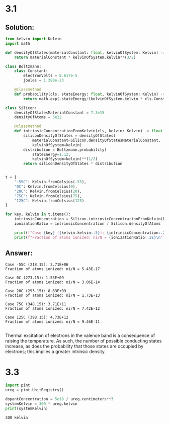 #+options: toc:nil num:nil
#+latex_header: \usepackage{homework_template}

#+BEGIN_SRC elisp :noweb no-export :exports results
  (setq org-latex-minted-options
    '(("framesep" "6pt") ("fontfamily" "courier")
      ("mathescape" "true") ("fontsize" "\\footnotesize")))
  nil
#+END_SRC

* 3.1
** Solution:
#+BEGIN_SRC python :dir ../source :results output :exports code
from kelvin import Kelvin
import math

def densityOfStates(materialConstant: float, kelvinOfSystem: Kelvin) -> float:
    return materialConstant * kelvinOfSystem.kelvin**(3/2)

class Boltzmann:
    class Constant:
        electronVolts = 8.617e-5
        joules = 1.380e-23
        
    @classmethod
    def probability(cls, stateEnergy: float, kelvinOfSystem: Kelvin) -> float:
        return math.exp(-stateEnergy/(kelvinOfSystem.kelvin * cls.Constant.electronVolts))

class Silicon:
    densityOfStatesMaterialConstant = 7.3e15
    densityOfAtoms = 5e22

    @classmethod
    def intrinsicConcentrationFromKelvin(cls, kelvin: Kelvin) -> float:
        siliconDensityOfStates = densityOfStates(
            materialConstant=Silicon.densityOfStatesMaterialConstant,
            kelvinOfSystem=kelvin)
        distribution = Boltzmann.probability(
            stateEnergy=1.12,
            kelvinOfSystem=kelvin)**(1/2)
        return siliconDensityOfStates * distribution

    
t = {
    "-55C": Kelvin.fromCelsius(-55),
    "0C": Kelvin.fromCelsius(0),
    "20C": Kelvin.fromCelsius(20),
    "75C": Kelvin.fromCelsius(75),
    "125C": Kelvin.fromCelsius(125)
}

for key, kelvin in t.items():
    intrinsicConcentration = Silicon.intrinsicConcentrationFromKelvin(kelvin)
    ionizationRatio = intrinsicConcentration / Silicon.densityOfAtoms

    print(f"Case {key} ({kelvin.kelvin:.5}): {intrinsicConcentration:.2E}")
    print(f"Fraction of atoms ionized: ni/N = {ionizationRatio:.2E}\n")
#+END_SRC

** Answer:
#+begin_example
Case -55C (218.15): 2.71E+06
Fraction of atoms ionized: ni/N = 5.43E-17

Case 0C (273.15): 1.53E+09
Fraction of atoms ionized: ni/N = 3.06E-14

Case 20C (293.15): 8.63E+09
Fraction of atoms ionized: ni/N = 1.73E-13

Case 75C (348.15): 3.71E+11
Fraction of atoms ionized: ni/N = 7.42E-12

Case 125C (398.15): 4.73E+12
Fraction of atoms ionized: ni/N = 9.46E-11

#+end_example

Thermal excitation of electrons in the valence band is a consequence
of raising the temperature. As such, the number of possible conducting
states increase, as does the probability that those states are
occupied by electrons; this implies a greater intrinsic density.

* 3.3
#+BEGIN_SRC python :results output :exports both
import pint
ureg = pint.UnitRegistry()

dopantConcentration = 5e18 / ureg.centimeters**3
systemKelvin = 300 * ureg.kelvin
print(systemKelvin)
#+END_SRC

#+RESULTS:
: 300 kelvin
